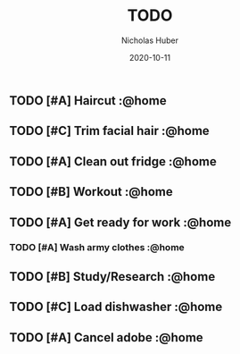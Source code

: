 #+TITLE: TODO
#+AUTHOR: Nicholas Huber
#+DATE: 2020-10-11
#+TODO: TODO | DONE
#+TODO: | CANCELED

** TODO [#A] Haircut                    :@home
   DEADLINE: <2020-10-18 1700 Sun .+7d/14d -2d>
:LOGBOOK:  
- State "DONE"       from "TODO"       [2020-10-12 Mon 10:09]
:END:      
:PROPERTIES:
:STYLE: habit
:LAST_REPEAT: [2020-10-12 Mon 10:09]
:END:      

** TODO [#C] Trim facial hair           :@home
   SCHEDULED: <2020-10-19 Mon .+7d>
:LOGBOOK:  
- State "DONE"       from "TODO"       [2020-10-12 Mon 14:30]
:END:      
:PROPERTIES:
:STYLE: habit
:LAST_REPEAT: [2020-10-12 Mon 14:30]
:END:
   
** TODO [#A] Clean out fridge           :@home
   SCHEDULED: <2020-11-29 Sun +7d -2d>
:LOGBOOK:
- State "DONE"       from "TODO"       [2020-10-12 Mon 18:54]
:END:      
   :PROPERTIES:
   :LAST_REPEAT: [2020-10-14 Wed 19:42]
   :END:

** TODO [#B] Workout                    :@home
   SCHEDULED: <2020-10-15 Thu .+2d>
:LOGBOOK:  
- State "DONE"       from "TODO"       [2020-10-12 Mon 19:21]
CLOCK: [2020-10-12 Mon 19:09]--[2020-10-12 Mon 19:21] =>  0:12
- State "DONE"       from "TODO"       [2020-10-12 Mon 18:06]
CLOCK: [2020-10-12 Mon 17:02]--[2020-10-12 Mon 17:22] =>  0:20
:END:      
:PROPERTIES:
:EFFORT:  1h
:STYLE: habit
:LAST_REPEAT: [2020-10-13 Tue 17:36]
:END:

** TODO [#A] Get ready for work         :@home
   SCHEDULED: <2020-10-16 Fri +1d>
:LOGBOOK:  
- State "DONE"       from "TODO"       [2020-10-14 Wed 18:33]
- State "DONE"       from "TODO"       [2020-10-13 Tue 17:42]
- State "DONE"       from "TODO"       [2020-10-12 Mon 16:40]
:END:      
:PROPERTIES:
:NOBLOCKING: t
:STYLE: habit
:LAST_REPEAT: [2020-10-14 Wed 18:33]
:END:      
*** TODO [#A] Wash army clothes         :@home
    DEADLINE: <2020-10-25 Sun +7d -2d>
   :LOGBOOK:
   - State "DONE"       from "TODO"     [2020-10-12 Mon 09:23]
   :END:      
:PROPERTIES:
:STYLE: habit
:LAST_REPEAT: [2020-10-12 Mon 16:42]
:END:      
** TODO [#B] Study/Research             :@home
   SCHEDULED: <2020-10-15 Thu .+1d>
   :LOGBOOK:
   - State "DONE"       from "TODO"       [2020-10-14 Wed 20:30]
   CLOCK: [2020-10-14 Wed 18:40]--[2020-10-15 Thu 19:13] => 24:33
   - State "DONE"       from "TODO"       [2020-10-13 Tue 20:14]
   CLOCK: [2020-10-13 Tue 17:42]--[2020-10-13 Tue 19:44] => 2:02
   - State "DONE"       from "TODO"       [2020-10-12 Mon 19:08]
   CLOCK: [2020-10-12 Mon 18:05]--[2020-10-12 Mon 19:08] =>  1:03
   :END:
:PROPERTIES:
:STYLE: habit
:ORDERED: t
:LAST_REPEAT: [2020-10-14 Wed 20:30]
:END:      
** TODO [#C] Load dishwasher            :@home
   SCHEDULED: <2020-10-14 Wed .+1d>
   :LOGBOOK:
   - State "DONE"       from "TODO"       [2020-10-13 Tue 19:49]
   - State "DONE"       from "TODO"       [2020-10-12 Mon 18:31]
   :END:
:PROPERTIES:
:STYLE: habit
:LAST_REPEAT: [2020-10-13 Tue 19:49]
:END:
** TODO [#A] Cancel adobe               :@home
DEADLINE: <2020-10-16>
